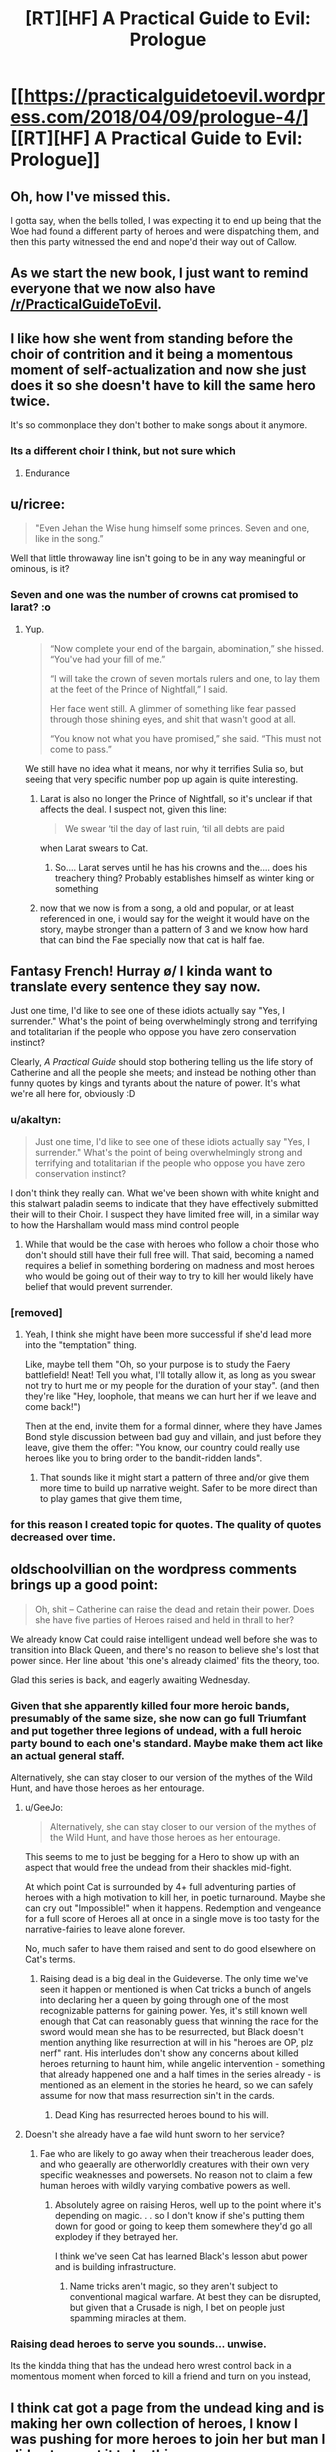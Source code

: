 #+TITLE: [RT][HF] A Practical Guide to Evil: Prologue

* [[https://practicalguidetoevil.wordpress.com/2018/04/09/prologue-4/][[RT][HF] A Practical Guide to Evil: Prologue]]
:PROPERTIES:
:Author: Yes_This_Is_God
:Score: 84
:DateUnix: 1523246619.0
:DateShort: 2018-Apr-09
:END:

** Oh, how I've missed this.

I gotta say, when the bells tolled, I was expecting it to end up being that the Woe had found a different party of heroes and were dispatching them, and then this party witnessed the end and nope'd their way out of Callow.
:PROPERTIES:
:Author: Croktopus
:Score: 33
:DateUnix: 1523249371.0
:DateShort: 2018-Apr-09
:END:


** As we start the new book, I just want to remind everyone that we now also have [[/r/PracticalGuideToEvil]].
:PROPERTIES:
:Author: Ibbot
:Score: 29
:DateUnix: 1523248299.0
:DateShort: 2018-Apr-09
:END:


** I like how she went from standing before the choir of contrition and it being a momentous moment of self-actualization and now she just does it so she doesn't have to kill the same hero twice.

It's so commonplace they don't bother to make songs about it anymore.
:PROPERTIES:
:Author: Ardvarkeating101
:Score: 28
:DateUnix: 1523250853.0
:DateShort: 2018-Apr-09
:END:

*** Its a different choir I think, but not sure which
:PROPERTIES:
:Author: akaltyn
:Score: 16
:DateUnix: 1523253795.0
:DateShort: 2018-Apr-09
:END:

**** Endurance
:PROPERTIES:
:Author: Ardvarkeating101
:Score: 21
:DateUnix: 1523255878.0
:DateShort: 2018-Apr-09
:END:


** u/ricree:
#+begin_quote
  "Even Jehan the Wise hung himself some princes. Seven and one, like in the song.”
#+end_quote

Well that little throwaway line isn't going to be in any way meaningful or ominous, is it?
:PROPERTIES:
:Author: ricree
:Score: 28
:DateUnix: 1523255807.0
:DateShort: 2018-Apr-09
:END:

*** Seven and one was the number of crowns cat promised to larat? :o
:PROPERTIES:
:Author: panchoadrenalina
:Score: 23
:DateUnix: 1523257538.0
:DateShort: 2018-Apr-09
:END:

**** Yup.

#+begin_quote
  “Now complete your end of the bargain, abomination,” she hissed. “You've had your fill of me.”

  “I will take the crown of seven mortals rulers and one, to lay them at the feet of the Prince of Nightfall,” I said.

  Her face went still. A glimmer of something like fear passed through those shining eyes, and shit that wasn't good at all.

  “You know not what you have promised,” she said. “This must not come to pass.”
#+end_quote

We still have no idea what it means, nor why it terrifies Sulia so, but seeing that very specific number pop up again is quite interesting.
:PROPERTIES:
:Author: ricree
:Score: 25
:DateUnix: 1523259061.0
:DateShort: 2018-Apr-09
:END:

***** Larat is also no longer the Prince of Nightfall, so it's unclear if that affects the deal. I suspect not, given this line:

#+begin_quote
  We swear ‘til the day of last ruin, ‘til all debts are paid
#+end_quote

when Larat swears to Cat.
:PROPERTIES:
:Author: Rheklr
:Score: 15
:DateUnix: 1523288462.0
:DateShort: 2018-Apr-09
:END:

****** So.... Larat serves until he has his crowns and the.... does his treachery thing? Probably establishes himself as winter king or something
:PROPERTIES:
:Author: Oaden
:Score: 1
:DateUnix: 1523347573.0
:DateShort: 2018-Apr-10
:END:


***** now that we now is from a song, a old and popular, or at least referenced in one, i would say for the weight it would have on the story, maybe stronger than a pattern of 3 and we know how hard that can bind the Fae specially now that cat is half fae.
:PROPERTIES:
:Author: MadridFC
:Score: 2
:DateUnix: 1523287689.0
:DateShort: 2018-Apr-09
:END:


** Fantasy French! Hurray \o/ I kinda want to translate every sentence they say now.

Just one time, I'd like to see one of these idiots actually say "Yes, I surrender." What's the point of being overwhelmingly strong and terrifying and totalitarian if the people who oppose you have zero conservation instinct?

Clearly, /A Practical Guide/ should stop bothering telling us the life story of Catherine and all the people she meets; and instead be nothing other than funny quotes by kings and tyrants about the nature of power. It's what we're all here for, obviously :D
:PROPERTIES:
:Author: CouteauBleu
:Score: 22
:DateUnix: 1523250653.0
:DateShort: 2018-Apr-09
:END:

*** u/akaltyn:
#+begin_quote
  Just one time, I'd like to see one of these idiots actually say "Yes, I surrender." What's the point of being overwhelmingly strong and terrifying and totalitarian if the people who oppose you have zero conservation instinct?
#+end_quote

I don't think they really can. What we've been shown with white knight and this stalwart paladin seems to indicate that they have effectively submitted their will to their Choir. I suspect they have limited free will, in a similar way to how the Harshallam would mass mind control people
:PROPERTIES:
:Author: akaltyn
:Score: 28
:DateUnix: 1523253407.0
:DateShort: 2018-Apr-09
:END:

**** While that would be the case with heroes who follow a choir those who don't should still have their full free will. That said, becoming a named requires a belief in something bordering on madness and most heroes who would be going out of their way to try to kill her would likely have belief that would prevent surrender.
:PROPERTIES:
:Author: LordGoldenroot
:Score: 20
:DateUnix: 1523254957.0
:DateShort: 2018-Apr-09
:END:


*** [removed]
:PROPERTIES:
:Score: 16
:DateUnix: 1523267556.0
:DateShort: 2018-Apr-09
:END:

**** Yeah, I think she might have been more successful if she'd lead more into the "temptation" thing.

Like, maybe tell them "Oh, so your purpose is to study the Faery battlefield! Neat! Tell you what, I'll totally allow it, as long as you swear not try to hurt me or my people for the duration of your stay". (and then they're like "Hey, loophole, that means we can hurt her if we leave and come back!")

Then at the end, invite them for a formal dinner, where they have James Bond style discussion between bad guy and villain, and just before they leave, give them the offer: "You know, our country could really use heroes like you to bring order to the bandit-ridden lands".
:PROPERTIES:
:Author: CouteauBleu
:Score: 12
:DateUnix: 1523268654.0
:DateShort: 2018-Apr-09
:END:

***** That sounds like it might start a pattern of three and/or give them more time to build up narrative weight. Safer to be more direct than to play games that give them time,
:PROPERTIES:
:Author: scruiser
:Score: 2
:DateUnix: 1523289140.0
:DateShort: 2018-Apr-09
:END:


*** for this reason I created topic for quotes. The quality of quotes decreased over time.
:PROPERTIES:
:Author: hoja_nasredin
:Score: 1
:DateUnix: 1523466079.0
:DateShort: 2018-Apr-11
:END:


** oldschoolvillian on the wordpress comments brings up a good point:

#+begin_quote
  Oh, shit -- Catherine can raise the dead and retain their power. Does she have five parties of Heroes raised and held in thrall to her?
#+end_quote

We already know Cat could raise intelligent undead well before she was to transition into Black Queen, and there's no reason to believe she's lost that power since. Her line about 'this one's already claimed' fits the theory, too.

Glad this series is back, and eagerly awaiting Wednesday.
:PROPERTIES:
:Author: M3mentoMori
:Score: 24
:DateUnix: 1523259297.0
:DateShort: 2018-Apr-09
:END:

*** Given that she apparently killed four more heroic bands, presumably of the same size, she now can go full Triumfant and put together three legions of undead, with a full heroic party bound to each one's standard. Maybe make them act like an actual general staff.

Alternatively, she can stay closer to our version of the mythes of the Wild Hunt, and have those heroes as her entourage.
:PROPERTIES:
:Author: Zayits
:Score: 12
:DateUnix: 1523270803.0
:DateShort: 2018-Apr-09
:END:

**** u/GeeJo:
#+begin_quote
  Alternatively, she can stay closer to our version of the mythes of the Wild Hunt, and have those heroes as her entourage.
#+end_quote

This seems to me to just be begging for a Hero to show up with an aspect that would free the undead from their shackles mid-fight.

At which point Cat is surrounded by 4+ full adventuring parties of heroes with a high motivation to kill her, in poetic turnaround. Maybe she can cry out "Impossible!" when it happens. Redemption and vengeance for a full score of Heroes all at once in a single move is too tasty for the narrative-fairies to leave alone forever.

No, much safer to have them raised and sent to do good elsewhere on Cat's terms.
:PROPERTIES:
:Author: GeeJo
:Score: 3
:DateUnix: 1523287932.0
:DateShort: 2018-Apr-09
:END:

***** Raising dead is a big deal in the Guideverse. The only time we've seen it happen or mentioned is when Cat tricks a bunch of angels into declaring her a queen by going through one of the most recognizable patterns for gaining power. Yes, it's still known well enough that Cat can reasonably guess that winning the race for the sword would mean she has to be resurrected, but Black doesn't mention anything like resurrection at will in his "heroes are OP, plz nerf" rant. His interludes don't show any concerns about killed heroes returning to haunt him, while angelic intervention - something that already happened one and a half times in the series already - is mentioned as an element in the stories he heard, so we can safely assume for now that mass resurrection sin't in the cards.
:PROPERTIES:
:Author: Zayits
:Score: 3
:DateUnix: 1523289051.0
:DateShort: 2018-Apr-09
:END:

****** Dead King has resurrected heroes bound to his will.
:PROPERTIES:
:Author: hoja_nasredin
:Score: 1
:DateUnix: 1523466310.0
:DateShort: 2018-Apr-11
:END:


**** Doesn't she already have a fae wild hunt sworn to her service?
:PROPERTIES:
:Author: Empiricist_or_not
:Score: 3
:DateUnix: 1523285673.0
:DateShort: 2018-Apr-09
:END:

***** Fae who are likely to go away when their treacherous leader does, and who geaerally are otherworldly creatures with their own very specific weaknesses and powersets. No reason not to claim a few human heroes with wildly varying combative powers as well.
:PROPERTIES:
:Author: Zayits
:Score: 6
:DateUnix: 1523286460.0
:DateShort: 2018-Apr-09
:END:

****** Absolutely agree on raising Heros, well up to the point where it's depending on magic. . . so I don't know if she's putting them down for good or going to keep them somewhere they'd go all explodey if they betrayed her.

I think we've seen Cat has learned Black's lesson abut power and is building infrastructure.
:PROPERTIES:
:Author: Empiricist_or_not
:Score: 1
:DateUnix: 1523287189.0
:DateShort: 2018-Apr-09
:END:

******* Name tricks aren't magic, so they aren't subject to conventional magical warfare. At best they can be disrupted, but given that a Crusade is nigh, I bet on people just spamming miracles at them.
:PROPERTIES:
:Author: Zayits
:Score: 2
:DateUnix: 1523289519.0
:DateShort: 2018-Apr-09
:END:


*** Raising dead heroes to serve you sounds... unwise.

Its the kindda thing that has the undead hero wrest control back in a momentous moment when forced to kill a friend and turn on you instead,
:PROPERTIES:
:Author: Oaden
:Score: 2
:DateUnix: 1523347657.0
:DateShort: 2018-Apr-10
:END:


** I think cat got a page from the undead king and is making her own collection of heroes, I know I was pushing for more heroes to join her but man I did not expect it to be this way.
:PROPERTIES:
:Author: WhiteKnigth
:Score: 14
:DateUnix: 1523255393.0
:DateShort: 2018-Apr-09
:END:


** u/Zayits:
#+begin_quote
  “Your mother also said a bowl of cream and bread crumbs would keep the fairies happy, Mary,” the old man mocked. “How'd that go again?”
#+end_quote

[[https://www.reddit.com/r/PracticalGuideToEvil/comments/89jvm9/is_catherine_going_to_be_worshipped/][Damn it.]]

#+begin_quote
  A whole goblin tribe settled at Marchford and that turned out all right.
#+end_quote

Please tell me Catherine had to call it Lesser Footrest Tribe.

#+begin_quote
  “Don't you think it was a little racist to assume I was a goblin?” the creature mused. “Plenty of people use rooftops, you know. They're like streets that make it easier to murder.”

  The Stalwart Paladin blinked, then opened his mouth. Had he -- but the goblin had just said... He closed his mouth.
#+end_quote

See, losing in the exchange of verbal barbs like that is the first sign that the encounter will go hard for you. I don't suppotr the fan ideas about Robber getting a Name, but I see where that comes from.

#+begin_quote
  “No,” she said. “But I'll try with the next batch anyway. Sixth time's the charm, right?”
#+end_quote

Six is the number of significance for Choir of Judgement. Guess that was the last batch of the kitchen sink heroes sent by the Heavens.

#+begin_quote
  Some sorcery must be behind the machines, he thought, for there could be no other explanation for how swiftly they kept firing.
#+end_quote

Somebody had slept through all lectures on engineering.

#+begin_quote
  “Masego will be pissed,” he said. “Half a day's work and it kept for a single blow. At least you're not reforming.”
#+end_quote

And that, kids, is why we don't rely on magic items.

#+begin_quote
  “I'm the Adjutant,” Hakram Deadhand replied, baring his teeth. “I had a light meal this morning.”
#+end_quote

"I came to kick ass and chew heroes, and your asses are already kicked".

#+begin_quote
  She rose, and as she did the air cooled and her flesh knitted back. She shed the burnt skin like a snake, and her pupils broke as fresh ones forced themselves forward.
#+end_quote

I wonder if there's any cost to this kind of regeneration.

#+begin_quote
  Iason, son of Idrim, We offer you the misery of Endurance.
#+end_quote

I take that Endurance is a Choir different from Fortitude?

#+begin_quote
  The blankness fled, Iason's eyes opened and the last thing he ever felt was a spike of frost going through his forehead.
#+end_quote

And it looks like Cat is getting her own undead heroes!
:PROPERTIES:
:Author: Zayits
:Score: 15
:DateUnix: 1523259948.0
:DateShort: 2018-Apr-09
:END:

*** u/Rheklr:
#+begin_quote
  I wonder if there's any cost to this kind of regeneration.
#+end_quote

Most likely to do with the mental shift that occurs when using Winter.
:PROPERTIES:
:Author: Rheklr
:Score: 4
:DateUnix: 1523288731.0
:DateShort: 2018-Apr-09
:END:


*** I did not get the first 2, care to explain ? English is not my 1st language.
:PROPERTIES:
:Author: MadridFC
:Score: 2
:DateUnix: 1523287737.0
:DateShort: 2018-Apr-09
:END:

**** I made [[https://www.reddit.com/r/PracticalGuideToEvil/comments/89jvm9/is_catherine_going_to_be_worshipped/][a big post]] about Catherine being close enough to a god in terms of power to be worshipped, and mentioned milk and bread as potential offerings to her, since those are most common fae offerings in our folkore. Looks like it's just a superstition in the Guideverse, though.

The second bit comes from [[https://practicalguidetoevil.wordpress.com/2018/01/03/chapter-56-recess/][chapter 56 of book three]], where Catherine makes a drunk joke about naming Robber the first and only member of the Lesser Lesser Footrest Tribe. I referred to the fact that Cat's promises are magiically binding now, so a tribe created "by my authority as Vicefuckingqueen of Callow" may just have been enough to count.
:PROPERTIES:
:Author: Zayits
:Score: 3
:DateUnix: 1523290101.0
:DateShort: 2018-Apr-09
:END:


** Damn, get wrecked. Makes sense though, the betty and veronica style love triangles never end well for the heroes.

Was the woman he saw at the end Akua's soul? That's... concerning... I wonder if she's whispering into Cat's ear?
:PROPERTIES:
:Author: Hoactzins
:Score: 14
:DateUnix: 1523250393.0
:DateShort: 2018-Apr-09
:END:


** /Six/ different bands of heroes taken down just in the last year, huh? Well that definitely sets the tone for this book.
:PROPERTIES:
:Author: paradoxinclination
:Score: 11
:DateUnix: 1523249546.0
:DateShort: 2018-Apr-09
:END:

*** Sounds more like five, to me. I usually hear 'third time's the charm' prior to the third attempt, not the fourth.
:PROPERTIES:
:Author: M3mentoMori
:Score: 18
:DateUnix: 1523259039.0
:DateShort: 2018-Apr-09
:END:

**** nah between this chapter and the next another one shows up and promptly dies
:PROPERTIES:
:Author: GMan129
:Score: 4
:DateUnix: 1523259325.0
:DateShort: 2018-Apr-09
:END:


*** It also gives a nod to how Black was at the beginning of the series, casually killing off lots of heroes.
:PROPERTIES:
:Author: akaltyn
:Score: 15
:DateUnix: 1523253774.0
:DateShort: 2018-Apr-09
:END:

**** And crucially, without using aspects. That they've learned to use skills instead is pretty important.
:PROPERTIES:
:Author: Rheklr
:Score: 6
:DateUnix: 1523288787.0
:DateShort: 2018-Apr-09
:END:

***** I'm pretty sure Hakram popped an Aspect in order to withstand Smite.
:PROPERTIES:
:Author: PastafarianGames
:Score: 6
:DateUnix: 1523296176.0
:DateShort: 2018-Apr-09
:END:


***** Aspects are at least partially decided by the publically known part of the story (though not entirely, as this chapter shows). I wonder whether Cat has enough Aspects now to feel safe drawing on them, and whether she's trying to set up a story for a new one, say, to make it manifest when a hero finally accepts the deal.
:PROPERTIES:
:Author: Zayits
:Score: 1
:DateUnix: 1523290545.0
:DateShort: 2018-Apr-09
:END:

****** Cat's aspects mostly broke when she embraced Winter (there was a shell of *Take* left iirc) but Hakram didn't use a single aspect either.

Cat might be able to get new aspects when she transitions, but it isn't clear that she has, and I highly doubt such a transition would occur off-screen. Black broke that transition in Liesse and I suspect she'll end up with a different name - possibly Dread Empress, given that she heard The Girl Who Climbed the Tower, but then again Cat is all about breaking stories.
:PROPERTIES:
:Author: Rheklr
:Score: 3
:DateUnix: 1523291207.0
:DateShort: 2018-Apr-09
:END:

******* I think that the one remaining was Fall, given that she said it to have grown far beyond what an Aspect should be. I'm still of the opinion that the transition happened at the coronation, and that her nwe Aspects will be based on her duties as the Queen of the Hunt, similar to those of Queen of Summer (to destroy her enemies, to protect her lands, to see the natural phenomenon metaphysically linked to her victorious).

Edit: Hakram also used his Stand to survive Smite, and likely took wounds knowing that he could Rampage-heal them iif necessary.
:PROPERTIES:
:Author: Zayits
:Score: 1
:DateUnix: 1523294036.0
:DateShort: 2018-Apr-09
:END:

******** I thought she would be Warlord.
:PROPERTIES:
:Author: hoja_nasredin
:Score: 1
:DateUnix: 1523466557.0
:DateShort: 2018-Apr-11
:END:

********* Come on, the author has spent a chunk of Hakram's interlude explaining why this could never happen after people didn't listen to his explanations in the comments. Orcs calling her that is a way of addressing a superior commander.
:PROPERTIES:
:Author: Zayits
:Score: 1
:DateUnix: 1523470989.0
:DateShort: 2018-Apr-11
:END:


** u/CouteauBleu:
#+begin_quote
  “Yes yes, praise the Heavens and much defiance. That aside, out of curiosity,” the Red Mage smirked, “has that speech ever actually worked?”

  "But not today, and not through this weak an instrument."
#+end_quote

Oooh, are these /Cenotaph/ references I'm seeing? Nice! (it's a very popular Worm fanfic; technically, the references would be from its sequel /Wake/)
:PROPERTIES:
:Author: CouteauBleu
:Score: 12
:DateUnix: 1523268762.0
:DateShort: 2018-Apr-09
:END:


** Oh, Gods below. /It's back./

--------------

Thoughts:

- Still kind of confused why she even bothered with this rigamarole in the first place. Why /not/ have them corpses at the bottom of the Hwarte before they even noticed? She won (granted, it wasn't an easy fight nor was it won by the skin of her teeth - but Cat won) but why risk it at all? I understand that she doesn't want to be like Black, but she seemed certain that their intent was to kill her from Day 1. The extent of the prep she took here means that she was fully expecting a fight. Does she think that she'll eventually get through to a band of heroes if she keeps plugging at it? That, to me, seems /kind/ of far-fetched.
- Good to see Larat as her left-hand man. Good interplay between him and Cat. I very much enjoy how she acknowledges him as her 'treacherous lieutenant,' and I wonder how she plans on dealing with him when the time comes.

#+begin_quote
  "/She rose, and as she did the air cooled and her flesh knitted back. She shed the burnt skin like a snake, and her pupils broke as fresh ones forced themselves forward./"
#+end_quote

- What fresh hell is this? A glamour? Winter magic fuckery? Name power nonsense?

- /Twice/ the Stalwart Paladin recieves an eleventh-hour superpower, threatening to deus ex machina his way into a victory, and /twice/ Cat clamps down on that shit. She's getting good at hero-killing, and it is simply glorious to behold.

- Stal-Pal's induction into the choir of Endurance reminds me of Black's legendary Motive Rant in Book 2, Chapter 36.

#+begin_quote
  "Gods, I've even heard of Choirs stepping in to settle a losing fight. The sheer fucking arrogance of it."
#+end_quote

- I am confused, however, at how she managed to gatecrash the Stalwart Paladin's shonen power-up. Good on her for breaking a potential Pattern, but again, what fresh hell was that? Masego memes? And who is the "beautiful, dark-skinned woman?" I'm half inclined to believe that might be Archer, but I'm not sure how she'd be able to help Cat and co. break into a heaven. Could it be Diabolist?
:PROPERTIES:
:Author: aerocarbon
:Score: 15
:DateUnix: 1523248508.0
:DateShort: 2018-Apr-09
:END:

*** u/CouteauBleu:
#+begin_quote
  I understand that she doesn't want to be like Black, but she seemed certain that their intent was to kill her from Day 1. The extent of the prep she took here means that she was fully expecting a fight. Does she think that she'll eventually get through to a band of heroes if she keeps plugging at it? That, to me, seems kind of far-fetched.
#+end_quote

I really hope we see it happen eventually. I mean, she did get Thief.
:PROPERTIES:
:Author: CouteauBleu
:Score: 24
:DateUnix: 1523252253.0
:DateShort: 2018-Apr-09
:END:

**** same here, maybe she can even have 2 factions the woe and the joy or something like that, 2 teams that she can use for different encounters depending of the enemy or the mission, we have to deal with demons and shit ? lets take massego, is there a enemy villain that the empress send, lets take white and co and show then a brand new world (of pain), letting cat almost always have the weight of the story on her side, or making the enemies step up their game.
:PROPERTIES:
:Author: MadridFC
:Score: 1
:DateUnix: 1523287933.0
:DateShort: 2018-Apr-09
:END:

***** I'm more inclined to believe that if she can get heroes to join in significant numbers, it would be a mix between standard Wild Hunt and a "Knights of the Round Table" kind of deal: an entourage of people with stories of their own, bound to her by an oath, a cause and a fealty.
:PROPERTIES:
:Author: Zayits
:Score: 2
:DateUnix: 1523290811.0
:DateShort: 2018-Apr-09
:END:


*** I'm inclined to think that its Akua - her soul in the collar of the mantle & arms draped over Cat's shoulders
:PROPERTIES:
:Author: BausMANGO
:Score: 21
:DateUnix: 1523251825.0
:DateShort: 2018-Apr-09
:END:


*** I'm pretty sure the beautiful dark skinned woman is Akua's soul, knitted into the Mantle of Woe. She is probably also what allowed Cat to gatecrash the Serephim Intervention, by a combination of gate making powers and Diabolist understanding of the Other.
:PROPERTIES:
:Author: calmingRespirator
:Score: 18
:DateUnix: 1523252265.0
:DateShort: 2018-Apr-09
:END:


*** u/ricree:
#+begin_quote
  Still kind of confused why she even bothered with this rigamarole in the first place.
#+end_quote

Practice, I think, is the most likely explanation. Both in directly fighting heroes in a relatively low risk setting, and also for trying to find a way to actually convince them. Butchering hero's works well enough in the short term, but eventually her goal has always been to rise above the petty good/evil squabbles and /actually help people/. If she is to accomplish this, however, it will eventually require some accomodation with the nominally good side. Presumably, she has been varying her approach with each group, and hopes to find some way that actually does get through to them.
:PROPERTIES:
:Author: ricree
:Score: 17
:DateUnix: 1523255326.0
:DateShort: 2018-Apr-09
:END:

**** Judging by the behavior of the innkeepers it also seems Cat's getting a lot of good PR out of public hero-killing. The anti-Evil wife was practically rolling her eyes at the foolishness of heroes, calmly accepting that this new lot was doomed. Then there's the husband, talking about how everything is fine until these meddlesome foreigners stick their noses in.

Feels like we're making good progress towards that cultural victory.
:PROPERTIES:
:Author: Esryok
:Score: 8
:DateUnix: 1523319783.0
:DateShort: 2018-Apr-10
:END:


*** u/Zayits:
#+begin_quote
  Why not have them corpses at the bottom of the Hwarte before they even noticed?
#+end_quote

Because to have power over them (to either have them join her or to turn them into Winter zombies) she needs to actually make the offer and/or them to be in Callow.

#+begin_quote
  What fresh hell is this? A glamour? Winter magic fuckery? Name power nonsense?
#+end_quote

Probably Winter pushing through, likely at the cost of Cat's agency (notice how her descriptions channge).

#+begin_quote
  I am confused, however, at how she managed to gatecrash the Stalwart Paladin's shonen power-up.
#+end_quote

Remember the one time /Cat/ tried to get an eleventh hour superpower? Well, an epiphany triggered early has a cost to it, and angelic intervention seemingly follows similar rules, which allowed Cat to follow Iason in his empowering dream sequence, just like the demon of Corruption followed Cat into hers.
:PROPERTIES:
:Author: Zayits
:Score: 6
:DateUnix: 1523272031.0
:DateShort: 2018-Apr-09
:END:


** Reposting from the other thread since I just realized what made me feel that mild disgust:

May I take a moment to bitch about how the heroes treat the locals like bloody NPCs? Seriously, I get that Iason is a former lay brother, and Lergo is a highborn, and more likely to be antisocial as a mage, but them being annoyed at the innkeepers was more offputting to me than their lack of any solid plan. Cat may have cut them off early when they started explaining their reasoning, but what she would have never done is resorting to using the verbal equivalent of "skip dialogue" button on the elderly couple, and not just because they're Callowan.
:PROPERTIES:
:Author: Zayits
:Score: 5
:DateUnix: 1523298342.0
:DateShort: 2018-Apr-09
:END:


** How does Catherine crash the one-on-one between the Hero and his choir? How can she just...do that?
:PROPERTIES:
:Author: werafdsaew
:Score: 1
:DateUnix: 1523343871.0
:DateShort: 2018-Apr-10
:END:

*** Reposting from earlier in this thread:

Remember the one time Cat tried to get an Aspect too early? Well, an epiphany triggered early has a cost to it, and angelic intervention seemingly follows similar rules, which allowed Cat to follow Iason in his empowering dream sequence, just like the demon of Corruption followed Cat into hers. How much of this is due to Akua' lingering influence or Catherine being her fairy opposite is up to debate.
:PROPERTIES:
:Author: Zayits
:Score: 3
:DateUnix: 1523352294.0
:DateShort: 2018-Apr-10
:END:


** Wow, this is really bad.

- Opening with a meaningless quote, attributed to a fictional character I neither know nor care about.
- Starting with a giant infodump, about characters and places I don't know or care about yet.
- Constantly Telling instead of Showing.
- Bombarding the reader with so many Dumb Fantasy Proper Nouns that the narrative is impossible to follow.

If I picked this up in a bookstore, I would have stopped reading by the third line of the first paragraph. People think this is good storytelling?

EDIT: I am an idiot.

From other comments in this thread, and the lack of clear labelling in the text itself, I assumed that this was the prologue to the first book in the series, re-posted for posterity. I judged the story from that perspective. I realise now that this was a mistake. I have not read any of the previous books - I intend to rectify that soon.

Mea culpa.
:PROPERTIES:
:Author: Boron_the_Moron
:Score: -7
:DateUnix: 1523273902.0
:DateShort: 2018-Apr-09
:END:

*** Have you read the other three books? The title is unobvious about it but this is the prologue to Book 4. It's probably sheer nonsense if you haven't already read the rest.
:PROPERTIES:
:Author: notokaycj
:Score: 15
:DateUnix: 1523275039.0
:DateShort: 2018-Apr-09
:END:


*** While, ideally, eventually having the book published is Erraticerrata's end goal, it's still a web series. A web series that's currently on its fourth book, so a lot of story-related names and terms (that were referenced before multiple times) are to be expected.

Partially the infodump is caused by the introduction of a new PoV, and partially it's the writing style leaning heavily on its medium, but I'd say that the end result has enough story told through interactions. Besides, the heroes assuming a lot of stuff without checking is kind of the point of this chapter, it makes sence that most of the dramatic buildup would be mainly in the central character's head.

#+begin_quote
  If I picked this up in a bookstore, I would have stopped reading by the third line of the first paragraph.
#+end_quote

I see from your comments on [[/r/rational][r/rational]] that you, indeed, picked up the story likely without reading the three previous books. While your other comments suggest you don't come to discussions like that to enjoy the read, did you consider starting with the beginning, to see if the more down-to-earth perspective would make the narration easier for you?

EDIT: Sorry, I thought you /did/ know that this is the latest chapter, and made some seriously uncharitable assumptions about you. Upvoted.
:PROPERTIES:
:Author: Zayits
:Score: 10
:DateUnix: 1523275538.0
:DateShort: 2018-Apr-09
:END:


*** Took me a moment to realize that you think this is the start of the story. This is the prologue of book 4.
:PROPERTIES:
:Author: Sarkavonsy
:Score: 8
:DateUnix: 1523295275.0
:DateShort: 2018-Apr-09
:END:


*** ... while I have seen a series where an interlude or a prologue to a middle book makes sense when flying in blind, I cannot name more than a handful. That's a really high standard.

I'm having trouble guessing why you would apply that standard to this? This isn't a bookstore or even a standalone book.

More to the point, please point me to the web-fiction that meets your standard. I'd like to read it.
:PROPERTIES:
:Author: nineran
:Score: 8
:DateUnix: 1523285461.0
:DateShort: 2018-Apr-09
:END:


*** upvoted for the edit, the story is great imo, (if you start from the begining, you should give it a try)
:PROPERTIES:
:Author: panchoadrenalina
:Score: 4
:DateUnix: 1523337297.0
:DateShort: 2018-Apr-10
:END:


*** Username checks out.
:PROPERTIES:
:Author: leniadolbap
:Score: 5
:DateUnix: 1523286880.0
:DateShort: 2018-Apr-09
:END:


*** Regarding the edit, after your comment I reread that prologue while "forgetting" what I know about it.

Yeah, it would be really really bad that way.

But most of the stuff that's "told" is something the reader is supposed to know already and the point of it is to show (and not tell ;) ) how the events we know of are perceived by others.
:PROPERTIES:
:Author: Karranor
:Score: 4
:DateUnix: 1523416330.0
:DateShort: 2018-Apr-11
:END:


** Frankly, I really hope a hero comes along that's actually smart enough to bring a massive fuck off army along with them to burn down the country around Cats ears. The endless villain wank in this story started getting old around the same time it stopped bothering and just started putting her against other baddies. And now it's come back because we haven't had enough of this story being smug and boring.
:PROPERTIES:
:Author: muns4colleg
:Score: -11
:DateUnix: 1523255831.0
:DateShort: 2018-Apr-09
:END:

*** "Bring a massive fuck off army along with them to burn down the country around Cats ears" is exactly the kind of thing she tries to prevent. Besides, a hero resorting to shit like this is what you no doubt would call villain wank.

Seriously ,what's so smug about the protagonist trying to both avoid perpetuating the war "for the greater Good" and to prevent crazies from getting power?
:PROPERTIES:
:Author: Zayits
:Score: 12
:DateUnix: 1523272413.0
:DateShort: 2018-Apr-09
:END:


*** Then quit reading it. There are no points to be earned or achievments unlocked by forcing yourself to read bad fiction.
:PROPERTIES:
:Author: OmniscientQ
:Score: 13
:DateUnix: 1523256782.0
:DateShort: 2018-Apr-09
:END:

**** "Achievement get: You are a really snarky person. Congratulations!"
:PROPERTIES:
:Author: CouteauBleu
:Score: 0
:DateUnix: 1523266157.0
:DateShort: 2018-Apr-09
:END:
